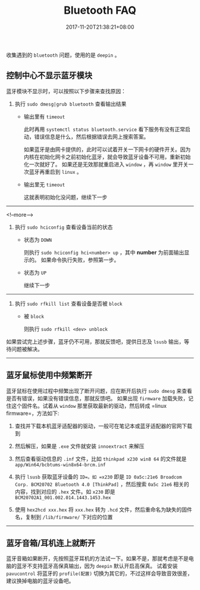 #+HUGO_BASE_DIR: ../
#+HUGO_SECTION: post
#+SEQ_TODO: TODO NEXT DRAFT DONE
#+FILETAGS: post
#+OPTIONS:   *:t <:nil timestamp:nil toc:nil ^:{}
#+HUGO_AUTO_SET_LASTMOD: t
#+TITLE: Bluetooth FAQ
#+DATE: 2017-11-20T21:38:21+08:00
#+HUGO_TAGS: bluetooth
#+HUGO_CATEGORIES: BLOG
#+HUGO_DRAFT: false

收集遇到的 =bluetooth= 问题，使用的是 =deepin= 。

** 控制中心不显示蓝牙模块

蓝牙模块不显示时，可以按照以下步骤来查找原因：

1. 执行 =sudo dmesg|grub bluetooth= 查看输出结果

    - 输出里有 =timeout=

        此时再用 =systemctl status bluetooth.service= 看下服务有没有正常启动，错误信息是什么，然后根据错误去网上搜索答案。

        如果蓝牙是由网卡提供的，此时可以试着开关一下网卡的硬件开关。因为内核在初始化网卡之前初始化蓝牙，就会导致蓝牙设备不可用，重新初始化一次就好了。
        如果还是无效那就重启进入 =window= ，再 =window= 里开关一次蓝牙再重启到 =linux= 。

    - 输出里无 =timeout=

        这就表明初始化没问题，继续下一步

-----

<!--more-->

2. 执行 =sudo hciconfig= 查看设备当前的状态

    - 状态为 =DOWN=

        则执行 =sudo hciconfig hci<number> up= ，其中 *number* 为前面输出显示的。
        如果命令执行失败，参照第一步。

    - 状态为 =UP=

        继续下一步

-----

3. 执行 =sudo rfkill list= 查看设备是否被 =block=

    - 被 =block=

        则执行 =sudo rfkill <dev> unblock=

如果尝试完上述步骤，蓝牙仍不可用，那就反馈吧，提供日志及 =lsusb= 输出，等待问题被解决。

-----

** 蓝牙鼠标使用中频繁断开

蓝牙鼠标在使用过程中频繁出现了断开问题，应在断开后执行 =sudo dmesg= 来查看是否有错误，如果没有错误信息，那就反馈吧。
如果出现 =firmware= 加载失败，记住这个固件名。试着从 =window= 那里获取最新的驱动，然后转成 =linux firmware=，方法如下:

1. 查找并下载本机蓝牙适配器的驱动，一般可在笔记本或蓝牙适配器的官网下载到

2. 然后解压，如果是 =.exe= 文件就安装 =innoextract= 来解压

3. 然后查看驱动信息的 =.inf= 文件，比如 =thinkpad x230 win8 64= 的文件就是 =app/Win64/bcbtums-win8x64-brcm.inf=

4. 执行 =lsusb= 获取蓝牙设备的 =ID=。如 =x230= 即是 =ID 0a5c:21e6 Broadcom Corp. BCM20702 Bluetooth 4.0 [ThinkPad]= ，然后搜索 =0a5c 21e6= 相关的内容，找到对应的 =.hex= 文件。如 =x230= 即是 =BCM20702A1_001.002.014.1443.1453.hex=

5. 使用 =hex2hcd xxx.hex= 将 =xxx.hex= 转为 =.hcd= 文件，然后重命名为缺失的固件名，复制到 =/lib/firmware/= 下对应的位置

-----

** 蓝牙音箱/耳机连上就断开

蓝牙音箱如果断开，先按照蓝牙耳机的方法试一下。如果不是，那就考虑是不是电脑的蓝牙不支持蓝牙高保真输出，因为 =deepin= 默认开启高保真。
试着安装 =pavucontrol= 将蓝牙的 =profile(配置)= 切换为其它的，不过这样会导致音效很差，建议换掉电脑的蓝牙设备吧。
